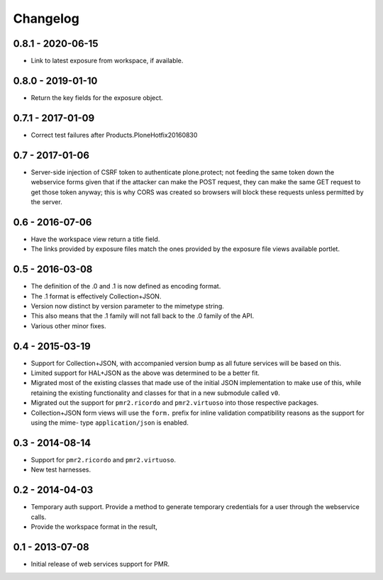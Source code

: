 Changelog
=========

0.8.1 - 2020-06-15
------------------

* Link to latest exposure from workspace, if available.

0.8.0 - 2019-01-10
------------------

* Return the key fields for the exposure object.

0.7.1 - 2017-01-09
------------------

* Correct test failures after Products.PloneHotfix20160830

0.7 - 2017-01-06
----------------

* Server-side injection of CSRF token to authenticate plone.protect; not
  feeding the same token down the webservice forms given that if the
  attacker can make the POST request, they can make the same GET request
  to get those token anyway; this is why CORS was created so browsers
  will block these requests unless permitted by the server.

0.6 - 2016-07-06
----------------

* Have the workspace view return a title field.
* The links provided by exposure files match the ones provided by the
  exposure file views available portlet.

0.5 - 2016-03-08
----------------

* The definition of the .0 and .1 is now defined as encoding format.
* The .1 format is effectively Collection+JSON.
* Version now distinct by version parameter to the mimetype string.
* This also means that the .1 family will not fall back to the .0
  family of the API.
* Various other minor fixes.

0.4 - 2015-03-19
----------------

* Support for Collection+JSON, with accompanied version bump as all
  future services will be based on this.
* Limited support for HAL+JSON as the above was determined to be a
  better fit.
* Migrated most of the existing classes that made use of the initial
  JSON implementation to make use of this, while retaining the existing
  functionality and classes for that in a new submodule called ``v0``.
* Migrated out the support for ``pmr2.ricordo`` and ``pmr2.virtuoso``
  into those respective packages.
* Collection+JSON form views will use the ``form.`` prefix for inline
  validation compatibility reasons as the support for using the mime-
  type ``application/json`` is enabled.

0.3 - 2014-08-14
----------------

* Support for ``pmr2.ricordo`` and ``pmr2.virtuoso``.
* New test harnesses.

0.2 - 2014-04-03
----------------

* Temporary auth support.  Provide a method to generate temporary
  credentials for a user through the webservice calls.
* Provide the workspace format in the result,


0.1 - 2013-07-08
----------------

* Initial release of web services support for PMR.

